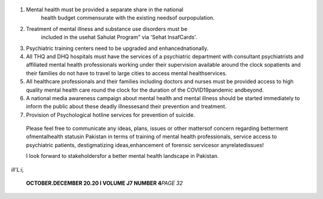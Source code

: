    .. image:: media/image1.jpeg

.. image:: media/image2.jpeg

   **PROF. DR. IMTIAZ AHMAD DOGAR**

   President

   Pakistan Psychiatric Society

   Pakistan Psychiatric Society (PPS) hasunfoldeditsvisionof futurein
   recent past.I amhumbled and seek the blessingsof Allah Almighty in my
   way to fulfill my responsibilities in this new venture of my
   professional career a_spresident. I strongly believe in team work and
   mutual collaboration between stakeholders. I wished to add my
   twopenniesin the service of psychiatry throughPPSin terms of
   nationwide awareness and destigmatizing campaigns, enhancing the
   quality of teaching and training, international and national research
   training and collaboration, impact in publication, patronizing
   indigenous contribution to existing literature, and keeping our own
   experience up to date at par with international contemporary
   practices. I long one day psychiatry will grow into one of the many
   avenues of mental health profession and wemay be able to influence
   society and law makers in favor of human friendly
   normsandlegislation.

   Moreover we will be jointly working for development of PPS National
   Guidelines, Book Publishing, GPs Training Program, Free Psychiatry
   Camps, informational care brochures, PPS membership Campaign and
   other Initiatives suggested or proposed by members of mentalhealth
   cornmunity!

   ! strongly believe that Mental Health Professionals can play a very
   dynamic role in not only providing clinical services but in general
   lifeissues like stressmanagement, better parenting,inculcation of
   tolerance, uplifting socialservicesin our society and in making our
   beloved country, strong and prosperous! We can also play our part by
   making thisworld moretolerant and humanfriendly place with Clean and
   GreenEnvironment!

   Amid the voices of these vows were still echoing, the news of the
   death of two of our psychiatrist colleagues disrupted the echoes.
   While this incident is tragic and warranted our deep felt
   condolences, it only served to highlight the acute crisis of mental
   health which was already dire before the onset of COVID19. In the
   last year,mental healthproblemshavemultiplied manifoldall over the
   world.In Pakistan, this is manifested in the rising incidence of
   common mental illnesses including anxiety, depression and substance
   abuse. Alongside this are also rising cases of domestic and workplace
   violence, crime and violence aga1nst the most vulnerable segments of
   our populationincluding women,children and the poor. In addition, PPS
   is greatly concerned about the extreme stress and,burnout which all
   healthcare professionals are facing due to the fall out of the
   ongoing COVID19 pandemic. Doctors, nurses and all healthcare
   professionals are under

   tremendous pressure bothatwork andathome.Wehavelost many brilliant
   and dedicated doctors and healthcare professionals to COVID19 and the
   ongoing second wave of the pandemic is stretching our healthcare
   resources including our dedicated healthcare heroes to the limits.
   PPS urges the Government of Pakistan and all provincial governments
   to make mental health a national priority and to take the following
   steps immediately to ameliorate the ongoingmentalhealth emergency:

1. Mental health must be provided a separate share in the national
      health budget commensurate with the existing needsof
      ourpopulation.

2. Treatment of mental illness and substance use disorders must be
      included in the usehat Sahulat Program" via 'Sehat lnsafCards'.

3. Psychiatric training centers need to be upgraded and
   enhancednationally.

4. All THQ and DHQ hospitals must have the services of a psychiatric
   department with consultant psychiatrists and affiliated mental health
   professionals working under their supervision available around the
   clock sopatients and their families do not have to travel to large
   cities to access mental healthservices.

5. All healthcare professionals and their families including doctors and
   nurses must be provided access to high quality mental health care
   round the clock for the duration of the COVID19pandemic andbeyond.

6. A national media awareness campaign about mental health and mental
   illness should be started immediately to inform the public about
   these deadly illnessesand their prevention and treatment.

7. Provision of Psychological hotline services for prevention of
   suicide.

..

   Please feel free to communicate any ideas, plans, issues or other
   mattersof concern regarding betterment ofmentalhealth statusin
   Pakistan in terms of training of mental health professionals, service
   access to psychiatric patients, destigmatizing ideas,enhancement of
   forensic servicesor anyrelatedissues!

   I look forward to stakeholdersfor a better mental health landscape in
   Pakistan.

*ill'L:i,*

   **OCTOBER.DECEMBER 20.20 I VOLUME J7 NUMBER 4**\ *PAGE 32*
